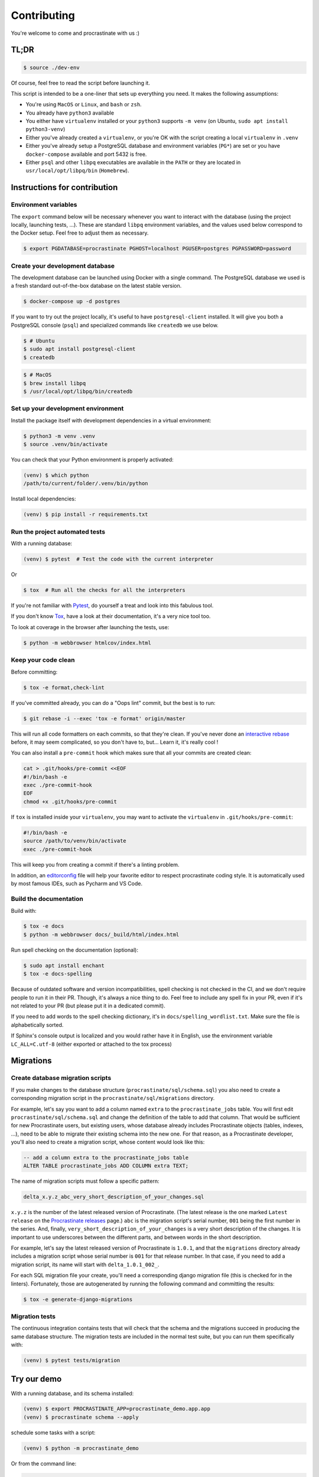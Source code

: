 Contributing
============

You're welcome to come and procrastinate with us :)

TL;DR
-----

.. code-block:: console

    $ source ./dev-env

Of course, feel free to read the script before launching it.

This script is intended to be a one-liner that sets up everything you need. It makes
the following assumptions:

- You're using ``MacOS`` or ``Linux``, and ``bash`` or ``zsh``.
- You already have ``python3`` available
- You either have ``virtualenv`` installed or your ``python3`` supports ``-m venv``
  (on Ubuntu, ``sudo apt install python3-venv``)
- Either you've already created a ``virtualenv``, or you're OK with the script creating
  a local ``virtualenv`` in ``.venv``
- Either you've already setup a PostgreSQL database and environment variables (``PG*``)
  are set or you have ``docker-compose`` available and port 5432 is free.
- Either ``psql`` and other ``libpq`` executables are available in the ``PATH`` or they
  are located in ``usr/local/opt/libpq/bin`` (``Homebrew``).

Instructions for contribution
-----------------------------

Environment variables
^^^^^^^^^^^^^^^^^^^^^

The ``export`` command below will be necessary whenever you want to interact with
the database (using the project locally, launching tests, ...).
These are standard ``libpq`` environment variables, and the values used below correspond
to the Docker setup. Feel free to adjust them as necessary.

.. code-block:: console

    $ export PGDATABASE=procrastinate PGHOST=localhost PGUSER=postgres PGPASSWORD=password

Create your development database
^^^^^^^^^^^^^^^^^^^^^^^^^^^^^^^^

The development database can be launched using Docker with a single command.
The PostgreSQL database we used is a fresh standard out-of-the-box database
on the latest stable version.

.. code-block:: console

    $ docker-compose up -d postgres

If you want to try out the project locally, it's useful to have ``postgresql-client``
installed. It will give you both a PostgreSQL console (``psql``) and specialized
commands like ``createdb`` we use below.

.. code-block:: console

    $ # Ubuntu
    $ sudo apt install postgresql-client
    $ createdb

.. code-block:: console

    $ # MacOS
    $ brew install libpq
    $ /usr/local/opt/libpq/bin/createdb

Set up your development environment
^^^^^^^^^^^^^^^^^^^^^^^^^^^^^^^^^^^

Install the package itself with development dependencies in a virtual environment:

.. code-block:: console

    $ python3 -m venv .venv
    $ source .venv/bin/activate

You can check that your Python environment is properly activated:

.. code-block:: console

    (venv) $ which python
    /path/to/current/folder/.venv/bin/python

Install local dependencies:

.. code-block:: console

    (venv) $ pip install -r requirements.txt

Run the project automated tests
^^^^^^^^^^^^^^^^^^^^^^^^^^^^^^^

With a running database:

.. code-block:: console

    (venv) $ pytest  # Test the code with the current interpreter

Or

.. code-block:: console

    $ tox  # Run all the checks for all the interpreters

If you're not familiar with Pytest_, do yourself a treat and look into this fabulous
tool.

.. _Pytest: https://docs.pytest.org/en/latest/

If you don't know Tox_, have a look at their documentation, it's a very nice tool too.

.. _Tox: https://tox.readthedocs.io/en/latest/

To look at coverage in the browser after launching the tests, use:

.. code-block:: console

    $ python -m webbrowser htmlcov/index.html

Keep your code clean
^^^^^^^^^^^^^^^^^^^^

Before committing:

.. code-block:: console

    $ tox -e format,check-lint

If you've committed already, you can do a "Oops lint" commit, but the best is to run:

.. code-block:: console

    $ git rebase -i --exec 'tox -e format' origin/master

This will run all code formatters on each commits, so that they're clean.
If you've never done an `interactive rebase`_ before, it may seem complicated, so you
don't have to, but... Learn it, it's really cool !

.. _`interactive rebase`: https://git-scm.com/book/en/v2/Git-Tools-Rewriting-History

You can also install a ``pre-commit``
hook which makes sure that all your commits are created clean:

.. code-block:: console

    cat > .git/hooks/pre-commit <<EOF
    #!/bin/bash -e
    exec ./pre-commit-hook
    EOF
    chmod +x .git/hooks/pre-commit

If ``tox`` is installed inside your ``virtualenv``, you may want to activate the
``virtualenv`` in ``.git/hooks/pre-commit``:

.. code-block:: bash

    #!/bin/bash -e
    source /path/to/venv/bin/activate
    exec ./pre-commit-hook

This will keep you from creating a commit if there's a linting problem.

In addition, an editorconfig_ file will help your favorite editor to respect
procrastinate coding style. It is automatically used by most famous IDEs, such as
Pycharm and VS Code.

.. _editorconfig: https://editorconfig.org/

Build the documentation
^^^^^^^^^^^^^^^^^^^^^^^

Build with:

.. code-block:: console

    $ tox -e docs
    $ python -m webbrowser docs/_build/html/index.html

Run spell checking on the documentation (optional):

.. code-block:: console

    $ sudo apt install enchant
    $ tox -e docs-spelling

Because of outdated software and version incompatibilities, spell checking is not
checked in the CI, and we don't require people to run it in their PR. Though, it's
always a nice thing to do. Feel free to include any spell fix in your PR, even if it's
not related to your PR (but please put it in a dedicated commit).

If you need to add words to the spell checking dictionary, it's in
``docs/spelling_wordlist.txt``. Make sure the file is alphabetically sorted.

If Sphinx's console output is localized and you would rather have it in English,
use the environment variable ``LC_ALL=C.utf-8`` (either exported or attached to the
tox process)

Migrations
----------

Create database migration scripts
^^^^^^^^^^^^^^^^^^^^^^^^^^^^^^^^^

If you make changes to the database structure (``procrastinate/sql/schema.sql``) you
also need to create a corresponding migration script in the
``procrastinate/sql/migrations`` directory.

For example, let's say you want to add a column named ``extra`` to the
``procrastinate_jobs`` table. You will first edit ``procrastinate/sql/schema.sql`` and
change the definition of the table to add that column. That would be sufficient for new
Procrastinate users, but existing users, whose database already includes Procrastinate
objects (tables, indexes, ...), need to be able to migrate their existing schema into
the new one. For that reason, as a Procrastinate developer, you'll also need to create
a migration script, whose content would look like this:

.. code-block:: sql

    -- add a column extra to the procrastinate_jobs table
    ALTER TABLE procrastinate_jobs ADD COLUMN extra TEXT;

The name of migration scripts must follow a specific pattern:

.. code-block::

    delta_x.y.z_abc_very_short_description_of_your_changes.sql

``x.y.z`` is the number of the latest released version of Procrastinate. (The latest
release is the one marked ``Latest release`` on the `Procrastinate releases`_ page.)
``abc`` is the migration script's serial number, ``001`` being the first number in the
series. And, finally, ``very_short_description_of_your_changes`` is a very short
description of the changes. It is important to use underscores between the different
parts, and between words in the short description.

.. _`Procrastinate releases`: https://github.com/peopledoc/procrastinate/releases

For example, let's say the latest released version of Procrastinate is ``1.0.1``, and
that the ``migrations`` directory already includes a migration script whose serial
number is ``001`` for that release number. In that case, if you need to add a migration
script, its name will start with ``delta_1.0.1_002_``.

For each SQL migration file your create, you'll need a corresponding django migration
file (this is checked for in the linters). Fortunately, those are autogenerated by
running the following command and committing the results:

.. code-block:: console

    $ tox -e generate-django-migrations


Migration tests
^^^^^^^^^^^^^^^

The continuous integration contains tests that will check that the schema and the
migrations succeed in producing the same database structure. The migration tests are
included in the normal test suite, but you can run them specifically with:

.. code-block:: console

    (venv) $ pytest tests/migration

Try our demo
------------

With a running database, and its schema installed:

.. code-block:: console

    (venv) $ export PROCRASTINATE_APP=procrastinate_demo.app.app
    (venv) $ procrastinate schema --apply

schedule some tasks with a script:

.. code-block:: console

    (venv) $ python -m procrastinate_demo

Or from the command line:

.. code-block:: console

    procrastinate defer procrastinate_demo.tasks.sum '{"a": 3, "b": 5}'
    procrastinate defer procrastinate_demo.tasks.sum '{"a": 5, "b": 7}'
    procrastinate defer procrastinate_demo.tasks.sum '{"a": 5, "b": "}")'
    procrastinate defer procrastinate_demo.tasks.sum_plus_one '{"a": 4, "b": 7}'
    procrastinate defer --lock a procrastinate_demo.tasks.sleep '{"i": 2}'
    procrastinate defer --lock a procrastinate_demo.tasks.sleep '{"i": 3}'
    procrastinate defer --lock a procrastinate_demo.tasks.sleep '{"i": 4}'
    procrastinate defer procrastinate_demo.tasks.random_fail '{}'

Launch a worker with:

.. code-block:: console

    (venv) $ procrastinate worker


Use Docker for Procrastinate development
----------------------------------------

In the development setup described above, Procrastinate, its dependencies, and the
development tools (``tox``, ``black``, ``pytest``, etc.) are installed in a virtual
Python environment on the host system. Alternatively, they can be installed in a Docker
image, and Procrastinate and all the development tools can be run in Docker containers.
Docker is useful when you can't, or don't want to, install System requirements such as
the ``libpq-dev`` package (required by the ``psycopg2`` dependency).

This section shows, through ``docker-compose`` command examples, how to test and run
Procrastinate in Docker.

Build the ``procrastinate`` Docker image:

.. code-block:: console

    $ docker-compose build procrastinate

Run the automated tests:

.. code-block:: console

    $ export UID
    $ export GID=$(id -g)
    $ docker-compose run --rm procrastinate pytest

Docker Compose is configured (in ``docker-compose.yml``) to mount the local directory on
the host system onto ``/procrastinate_dev`` in the container. This means that local
changes made to the Procrastinate code are visible in Procrastinate containers.

The ``UID`` and ``GID`` environment variables are set and exported for the Procrastinate
container to be run with the current user id and group id. If not set or exported, the
Procrastinate container will run as root, and files owned by root may be created in the
developer's working directory.

In the definition of the ``procrastinate`` service in ``docker-compose.yml`` the
``PROCRASTINATE_APP`` variable is set to ``procrastinate_demo.app.app`` (the
Procrastinate demo application). So ``procrastinate`` commands run in Procrastinate
containers are always run as if they were passed ``--app procrastinate_demo.app.app``.

Run the ``procrastinate`` command :

.. code-block:: console

    $ docker-compose run --rm procrastinate procrastinate -h

Apply the Procrastinate database schema:

.. code-block:: console

    $ docker-compose run --rm procrastinate procrastinate schema --apply

Run the Procrastinate healthchecks:

.. code-block:: console

    $ docker-compose run --rm procrastinate procrastinate healthchecks

Start a Procrastinate worker (``-d`` used to start the container in detached mode):

.. code-block:: console

    $ docker-compose up -d procrastinate

Run a command (``bash`` here) in the Procrastinate worker container just started:

.. code-block:: console

    $ docker-compose exec procrastinate bash

Watch the Procrastinate worker logs:

.. code-block:: console

    $ docker-compose logs -ft procrastinate

Use the ``procrastinate defer`` command to create a job:

.. code-block:: console

    $ docker-compose run --rm procrastinate procrastinate defer procrastinate_demo.tasks.sum '{"a":3, "b": 5}'

Or run the demo main file:

.. code-block:: console

    $ docker-compose run --rm procrastinate python -m procrastinate_demo

Stop and remove all the containers (including the ``postgres`` container):

.. code-block:: console

    $ docker-compose down

Wait, there are ``async`` and ``await`` keywords everywhere!?
-------------------------------------------------------------

Yes, in order to provide both a synchronous **and** asynchronous API, Procrastinate
needs to be asynchronous at core.

We're using a trick to avoid implementing two almost identical APIs for synchronous
and asynchronous usage. Find out more in the documentation, in the Discussions
section. If you need information on how to work with asynchronous Python, check out:

- The official documentation: https://docs.python.org/3/library/asyncio.html
- A more accessible guide by Brad Solomon: https://realpython.com/async-io-python/

Core contributor additional documentation
-----------------------------------------

Issues
^^^^^^

Please remember to tag Issues with appropriate labels.

Pull Requests
^^^^^^^^^^^^^

PR labels help ``release-drafter`` pre-fill the next release draft. They're not
mandatory, but releasing will be easier if they're present.

Release a new version
^^^^^^^^^^^^^^^^^^^^^

There should be an active Release Draft with the changelog in GitHub releases. Make
relevant edits to the changelog, (see ``TODO``) including listing the migrations
for the release. Click on Release, that's it, the rest is automated.

When creating the release, GitHub will save the release info and create a tag with
the provided version. The new tag will be seen by Github Actions, which will then
create a wheel (using the tag as version number, thanks to our ``setup.py``), and push
it to PyPI (using the new API tokens). That tag should also trigger a ReadTheDocs
build, which will read GitHub releases (thanks to our ``changelog`` extension)
which will  write the changelog in the published documentation (transformed from
``Markdown`` to ``RestructuredText``).

